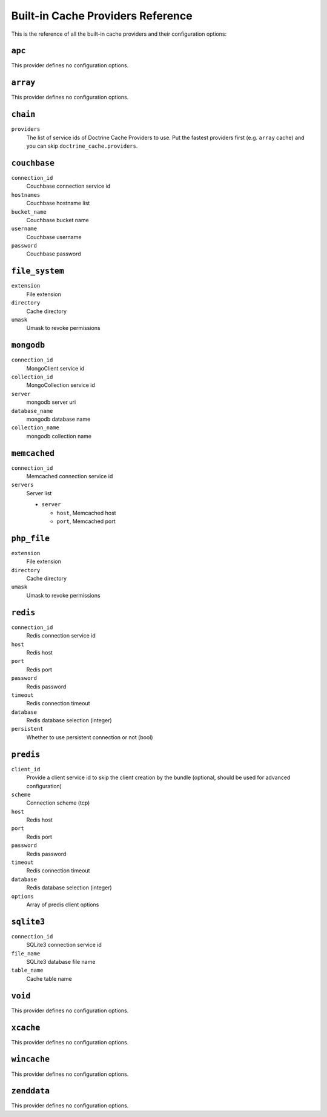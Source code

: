 Built-in Cache Providers Reference
----------------------------------

This is the reference of all the built-in cache providers and their configuration
options:

``apc``
~~~~~~~

This provider defines no configuration options.

``array``
~~~~~~~~~

This provider defines no configuration options.

``chain``
~~~~~~~~~

``providers``
    The list of service ids of Doctrine Cache Providers to use. Put the fastest
    providers first (e.g. ``array`` cache) and you can skip
    ``doctrine_cache.providers``.

``couchbase``
~~~~~~~~~~~~~

``connection_id``
    Couchbase connection service id
``hostnames``
    Couchbase hostname list
``bucket_name``
    Couchbase bucket name
``username``
    Couchbase username
``password``
    Couchbase password

``file_system``
~~~~~~~~~~~~~~~

``extension``
    File extension
``directory``
    Cache directory
``umask``
    Umask to revoke permissions

``mongodb``
~~~~~~~~~~~

``connection_id``
    MongoClient service id
``collection_id``
    MongoCollection service id
``server``
    mongodb server uri
``database_name``
    mongodb database name
``collection_name``
    mongodb collection name

``memcached``
~~~~~~~~~~~~~

``connection_id``
    Memcached connection service id
``servers``
    Server list

    * ``server``

      * ``host``, Memcached host
      * ``port``, Memcached port

``php_file``
~~~~~~~~~~~~

``extension``
    File extension
``directory``
    Cache directory
``umask``
    Umask to revoke permissions

``redis``
~~~~~~~~~

``connection_id``
    Redis connection service id
``host``
    Redis host
``port``
    Redis port
``password``
    Redis password
``timeout``
    Redis connection timeout
``database``
    Redis database selection (integer)
``persistent``
    Whether to use persistent connection or not (bool)

``predis``
~~~~~~~~~~

``client_id``
    Provide a client service id to skip the client creation by the bundle
    (optional, should be used for advanced configuration)
``scheme``
    Connection scheme (tcp)
``host``
    Redis host
``port``
    Redis port
``password``
    Redis password
``timeout``
    Redis connection timeout
``database``
    Redis database selection (integer)
``options``
    Array of predis client options

``sqlite3``
~~~~~~~~~~~

``connection_id``
    SQLite3 connection service id
``file_name``
    SQLite3 database file name
``table_name``
    Cache table name

``void``
~~~~~~~~

This provider defines no configuration options.

``xcache``
~~~~~~~~~~

This provider defines no configuration options.

``wincache``
~~~~~~~~~~~~

This provider defines no configuration options.

``zenddata``
~~~~~~~~~~~~

This provider defines no configuration options.
